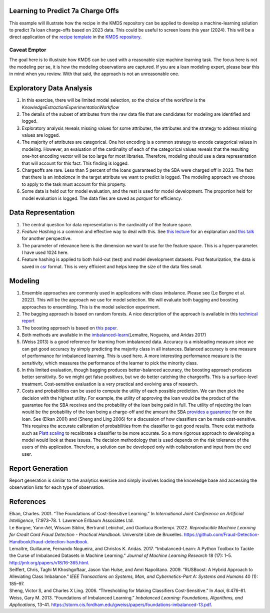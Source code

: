 Learning to Predict 7a Charge Offs
----------------------------------

This example will illustrate how the recipe in the KMDS repository can
be applied to develop a machine-learning solution to predict 7a loan
charge-offs based on 2023 data. This could be useful to screen loans
this year (2024). This will be a direct application of the `recipe
template <https://github.com/rajivsam/KMDS/blob/main/examples_of_use/workflow_recipe.md>`__
in the `KMDS repository <https://github.com/rajivsam/KMDS>`__.

Caveat Emptor
~~~~~~~~~~~~~

The goal here is to illustrate how KMDS can be used with a reasonable
size machine learning task. The focus here is not the modeling per se,
it is how the modeling observations are captured. If you are a loan
modeling expert, please bear this in mind when you review. With that
said, the approach is not an unreasonable one.

Exploratory Data Analysis
-------------------------

1. In this exercise, there will be limited model selection, so the
   choice of the workflow is the
   *KnowledgeExtractionExperimentationWorkflow*
2. The details of the subset of attributes from the raw data file that
   are candidates for modeling are identified and logged.
3. Exploratory analysis reveals missing values for some attributes, the
   attributes and the strategy to address missing values are logged.
4. The majority of attributes are categorical. One hot encoding is a
   common strategy to encode categorical values in modeling. However, an
   evaluation of the cardinality of each of the categorical values
   reveals that the resulting one-hot encoding vector will be too large
   for most libraries. Therefore, modeling should use a data
   representation that will account for this fact. This finding is
   logged.
5. Chargeoffs are rare. Less than 5 percent of the loans guaranteed by
   the SBA were charged off in 2023. The fact that there is an
   *imbalance* in the target attribute we want to predict is logged. The
   modeling approach we choose to apply to the task must account for
   this property.
6. Some data is held out for model evaluation, and the rest is used for
   model development. The proportion held for model evaluation is
   logged. The data files are saved as *parquet* for efficiency.

Data Representation
-------------------

1. The central question for data representation is the cardinality of
   the feature space.
2. *Feature Hashing* is a common and effective way to deal with this.
   See `this
   lecture <https://www.youtube.com/watch?v=uhHZM_2sS5s&t=379s>`__ for
   an explanation and `this
   talk <https://www.youtube.com/watch?v=XelrzDtEnPY&t=208s>`__ for
   another perspective.
3. The parameter of relevance here is the dimension we want to use for
   the feature space. This is a hyper-parameter. I have used 1024 here.
4. Feature hashing is applied to both hold-out (test) and model
   development datasets. Post featurization, the data is saved in
   `csr <https://docs.scipy.org/doc/scipy/reference/generated/scipy.sparse.save_npz.html>`__
   format. This is very efficient and helps keep the size of the data
   files small.

Modeling
--------

1. Ensemble approaches are commonly used in applications with class
   imbalance. Please see (Le Borgne et al. 2022). This will be the
   approach we use for model selection. We will evaluate both bagging
   and boosting approaches to ensembling. This is the model selection
   experiment.
2. The bagging approach is based on random forests. A nice description
   of the approach is available in this `technical
   report <https://statistics.berkeley.edu/sites/default/files/tech-reports/666.pdf>`__
3. The boosting approach is based on `this
   paper <seiffert2009rusboost>`__.
4. Both methods are available in the
   `imbalanced-learn <https://imbalanced-learn.org/stable/zzz_references.html#id7>`__\ (Lemaître,
   Nogueira, and Aridas 2017)
5. (Weiss 2013) is a good reference for learning from imbalanced data.
   Accuracy is a misleading measure since we can get good accuracy by
   simply predicting the majority class in all instances. Balanced
   accuracy is one measure of performance for imbalanced learning. This
   is used here. A more interesting performance measure is the
   *sensitivity*, which measures the performance of the learner to pick
   the minority class.
6. In this limited evaluation, though bagging produces better-balanced
   accuracy, the boosting approach produces better sensitivity. So we
   might get false positives, but we do better catching the chargeoffs.
   This is a surface-level treatment. Cost-sensitive evaluation is a
   very practical and evolving area of research.
7. Costs and probabilities can be used to compute the utility of each
   possible prediction. We can then pick the decision with the highest
   utility. For example, the utility of approving the loan would be the
   product of the guarantee fee the SBA receives and the probability of
   the loan being paid in full. The utility of rejecting the loan would
   be the probability of the loan being a charge-off and the amount the
   SBA `provides a
   guarantee <https://www.sba.gov/sites/sbagov/files/2023-08/7%28a%29%20Fees%20Notice%20FY%2024%205000-848801.pdf>`__
   for on the loan. See (Elkan 2001) and (Sheng and Ling 2006) for a
   discussion of how classifiers can be made cost-sensitive. This
   requires the accurate calibration of probabilities from the
   classifier to get good results. There exist methods such as `Platt
   scaling <https://scikit-learn.org/stable/modules/calibration.html>`__
   to recalibrate a classifier to be more accurate. So a more rigorous
   approach to developing a model would look at these issues. The
   decision methodology that is used depends on the risk tolerance of
   the users of this application. Therefore, a solution can be developed
   only with collaboration and input from the end user.

Report Generation
-----------------

Report generation is similar to the analytics exercise and simply
involves loading the knowledge base and accessing the observation lists
for each type of observation.

References
----------

.. container:: references csl-bib-body hanging-indent
   :name: refs

   .. container:: csl-entry
      :name: ref-elkan2001foundations

      Elkan, Charles. 2001. “The Foundations of Cost-Sensitive
      Learning.” In *International Joint Conference on Artificial
      Intelligence*, 17:973–78. 1. Lawrence Erlbaum Associates Ltd.

   .. container:: csl-entry
      :name: ref-leborgne2022fraud

      Le Borgne, Yann-Aël, Wissam Siblini, Bertrand Lebichot, and
      Gianluca Bontempi. 2022. *Reproducible Machine Learning for Credit
      Card Fraud Detection - Practical Handbook*. Université Libre de
      Bruxelles.
      https://github.com/Fraud-Detection-Handbook/fraud-detection-handbook.

   .. container:: csl-entry
      :name: ref-imblearnref

      Lemaître, Guillaume, Fernando Nogueira, and Christos K. Aridas.
      2017. “Imbalanced-Learn: A Python Toolbox to Tackle the Curse of
      Imbalanced Datasets in Machine Learning.” *Journal of Machine
      Learning Research* 18 (17): 1–5.
      http://jmlr.org/papers/v18/16-365.html.

   .. container:: csl-entry
      :name: ref-seiffert2009rusboost

      Seiffert, Chris, Taghi M Khoshgoftaar, Jason Van Hulse, and Amri
      Napolitano. 2009. “RUSBoost: A Hybrid Approach to Alleviating
      Class Imbalance.” *IEEE Transactions on Systems, Man, and
      Cybernetics-Part A: Systems and Humans* 40 (1): 185–97.

   .. container:: csl-entry
      :name: ref-sheng2006thresholding

      Sheng, Victor S, and Charles X Ling. 2006. “Thresholding for
      Making Classifiers Cost-Sensitive.” In *Aaai*, 6:476–81.

   .. container:: csl-entry
      :name: ref-weiss2013foundations

      Weiss, Gary M. 2013. “Foundations of Imbalanced Learning.”
      *Imbalanced Learning: Foundations, Algorithms, and Applications*,
      13–41.
      https://storm.cis.fordham.edu/gweiss/papers/foundations-imbalanced-13.pdf.
